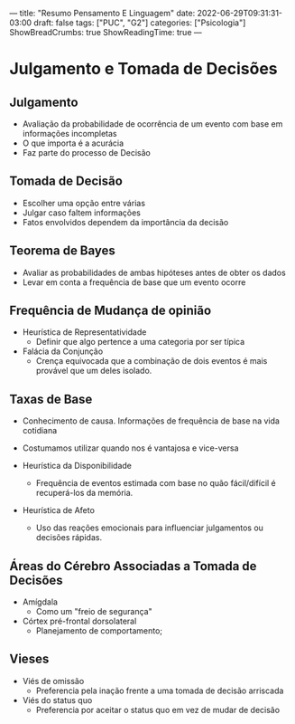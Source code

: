 ---
title: "Resumo Pensamento E Linguagem"
date: 2022-06-29T09:31:31-03:00
draft: false
tags: ["PUC", "G2"]
categories: ["Psicologia"]
ShowBreadCrumbs: true
ShowReadingTime: true
---

* Julgamento e Tomada de Decisões

** Julgamento
- Avaliação da probabilidade de ocorrência de um evento com base em informações incompletas
- O que importa é a acurácia
- Faz parte do processo de Decisão

** Tomada de Decisão
- Escolher uma opção entre várias
- Julgar caso faltem informações
- Fatos envolvidos dependem da importância da decisão

** Teorema de Bayes
- Avaliar as probabilidades de ambas hipóteses antes de obter os dados
- Levar em conta a frequência de base que um evento ocorre

** Frequência de Mudança de opinião
- Heurística de Representatividade
  - Definir que algo pertence a uma categoria por ser típica

- Falácia da Conjunção
  - Crença equivocada que a combinação de dois eventos é mais provável que um deles isolado.

** Taxas de Base
- Conhecimento de causa. Informações de frequência de base na vida cotidiana
- Costumamos utilizar quando nos é vantajosa e vice-versa

- Heurística da Disponibilidade
  - Frequência de eventos estimada com base no quão fácil/difícil é recuperá-los da memória.

- Heurística de Afeto
  - Uso das reações emocionais para influenciar julgamentos ou decisões rápidas.

** Áreas do Cérebro Associadas a Tomada de Decisões
- Amígdala
  - Como um "freio de segurança"

- Córtex pré-frontal dorsolateral
  - Planejamento de comportamento;

** Vieses
- Viés de omissão
  - Preferencia pela inação frente a uma tomada de decisão arriscada

- Viés do status quo
  - Preferencia por aceitar o status quo em vez de mudar de decisão
